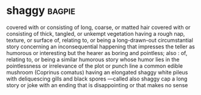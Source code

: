 * shaggy :bagpie:
covered with or consisting of long, coarse, or matted hair
covered with or consisting of thick, tangled, or unkempt vegetation
having a rough nap, texture, or surface
of, relating to, or being a long-drawn-out circumstantial story concerning an inconsequential happening that impresses the teller as humorous or interesting but the hearer as boring and pointless; also : of, relating to, or being a similar humorous story whose humor lies in the pointlessness or irrelevance of the plot or punch line
a common edible mushroom (Coprinus comatus) having an elongated shaggy white pileus with deliquescing gills and black spores —called also shaggy cap
a long story or joke with an ending that is disappointing or that makes no sense

